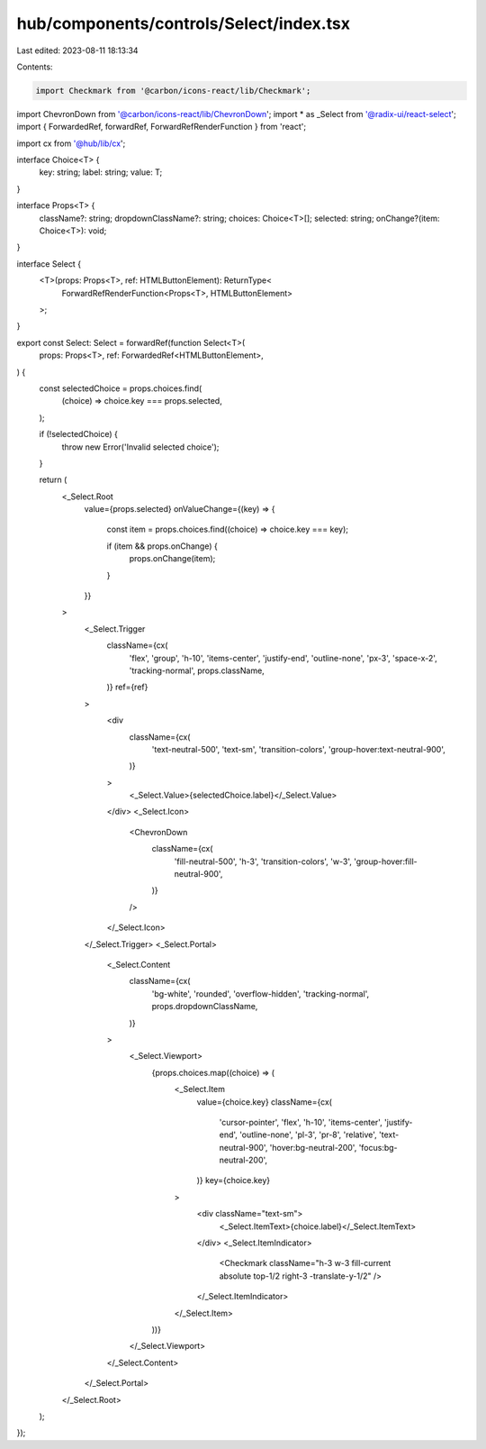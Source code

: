 hub/components/controls/Select/index.tsx
========================================

Last edited: 2023-08-11 18:13:34

Contents:

.. code-block:: tsx

    import Checkmark from '@carbon/icons-react/lib/Checkmark';
import ChevronDown from '@carbon/icons-react/lib/ChevronDown';
import * as _Select from '@radix-ui/react-select';
import { ForwardedRef, forwardRef, ForwardRefRenderFunction } from 'react';

import cx from '@hub/lib/cx';

interface Choice<T> {
  key: string;
  label: string;
  value: T;
}

interface Props<T> {
  className?: string;
  dropdownClassName?: string;
  choices: Choice<T>[];
  selected: string;
  onChange?(item: Choice<T>): void;
}

interface Select {
  <T>(props: Props<T>, ref: HTMLButtonElement): ReturnType<
    ForwardRefRenderFunction<Props<T>, HTMLButtonElement>
  >;
}

export const Select: Select = forwardRef(function Select<T>(
  props: Props<T>,
  ref: ForwardedRef<HTMLButtonElement>,
) {
  const selectedChoice = props.choices.find(
    (choice) => choice.key === props.selected,
  );

  if (!selectedChoice) {
    throw new Error('Invalid selected choice');
  }

  return (
    <_Select.Root
      value={props.selected}
      onValueChange={(key) => {
        const item = props.choices.find((choice) => choice.key === key);

        if (item && props.onChange) {
          props.onChange(item);
        }
      }}
    >
      <_Select.Trigger
        className={cx(
          'flex',
          'group',
          'h-10',
          'items-center',
          'justify-end',
          'outline-none',
          'px-3',
          'space-x-2',
          'tracking-normal',
          props.className,
        )}
        ref={ref}
      >
        <div
          className={cx(
            'text-neutral-500',
            'text-sm',
            'transition-colors',
            'group-hover:text-neutral-900',
          )}
        >
          <_Select.Value>{selectedChoice.label}</_Select.Value>
        </div>
        <_Select.Icon>
          <ChevronDown
            className={cx(
              'fill-neutral-500',
              'h-3',
              'transition-colors',
              'w-3',
              'group-hover:fill-neutral-900',
            )}
          />
        </_Select.Icon>
      </_Select.Trigger>
      <_Select.Portal>
        <_Select.Content
          className={cx(
            'bg-white',
            'rounded',
            'overflow-hidden',
            'tracking-normal',
            props.dropdownClassName,
          )}
        >
          <_Select.Viewport>
            {props.choices.map((choice) => (
              <_Select.Item
                value={choice.key}
                className={cx(
                  'cursor-pointer',
                  'flex',
                  'h-10',
                  'items-center',
                  'justify-end',
                  'outline-none',
                  'pl-3',
                  'pr-8',
                  'relative',
                  'text-neutral-900',
                  'hover:bg-neutral-200',
                  'focus:bg-neutral-200',
                )}
                key={choice.key}
              >
                <div className="text-sm">
                  <_Select.ItemText>{choice.label}</_Select.ItemText>
                </div>
                <_Select.ItemIndicator>
                  <Checkmark className="h-3 w-3 fill-current absolute top-1/2 right-3 -translate-y-1/2" />
                </_Select.ItemIndicator>
              </_Select.Item>
            ))}
          </_Select.Viewport>
        </_Select.Content>
      </_Select.Portal>
    </_Select.Root>
  );
});


